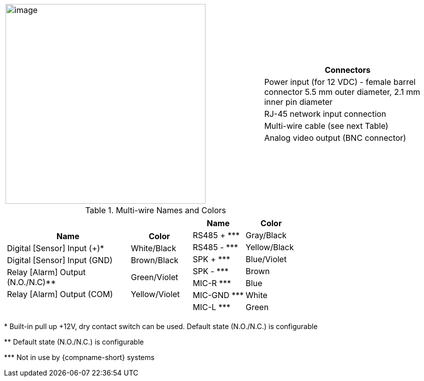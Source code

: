 
[table.withborders,cols="3,2a",width="100%",frame=none,grid=none]
|===
| image:ROOT:image$/IZ600F/IZ600F-cables-connectors.png[image,width=400]
|[table.withborders,width="100%",cols="100%",options="header",]
!===
!Connectors
!Power input (for 12 VDC) - female barrel connector 5.5 mm outer diameter, 2.1 mm inner pin diameter
!RJ-45 network input connection
!Multi-wire cable (see next Table)
!Analog video output (BNC connector)
!===
|===

.Multi-wire Names and Colors

[table.withborders,cols="8a,5a",width="100%",frame=none,grid=none]
|===
//| image:ROOT:image$/IZ600F/IZ600F-cables-connectors.png[image,width=400]
| [table.withborders,width="100%",cols="68%,32%",options="header",]
!===
!Name !Color
!Digital [Sensor] Input ({plus})* !White/Black
!Digital [Sensor] Input (GND) !Brown/Black
!Relay [Alarm] Output (N.O./N.C)** !Green/Violet
!Relay [Alarm] Output (COM) !Yellow/Violet
!===
| [table.withborders,width="100%",cols="50%,50%",options="header",]
!===
!Name !Color
!RS485 {plus} +++***+++ !Gray/Black
!RS485 - +++***+++ !Yellow/Black
!SPK {plus} +++***+++ !Blue/Violet
!SPK - +++***+++ !Brown
!MIC-R +++***+++ !Blue
!MIC-GND +++***+++ !White
!MIC-L +++***+++ !Green
!===
|===

+++*+++ Built-in pull up {plus}12V, dry contact switch can be used.
Default state (N.O./N.C.) is configurable

+++**+++ Default state (N.O./N.C.) is configurable

+++***+++ Not in use by {compname-short} systems



